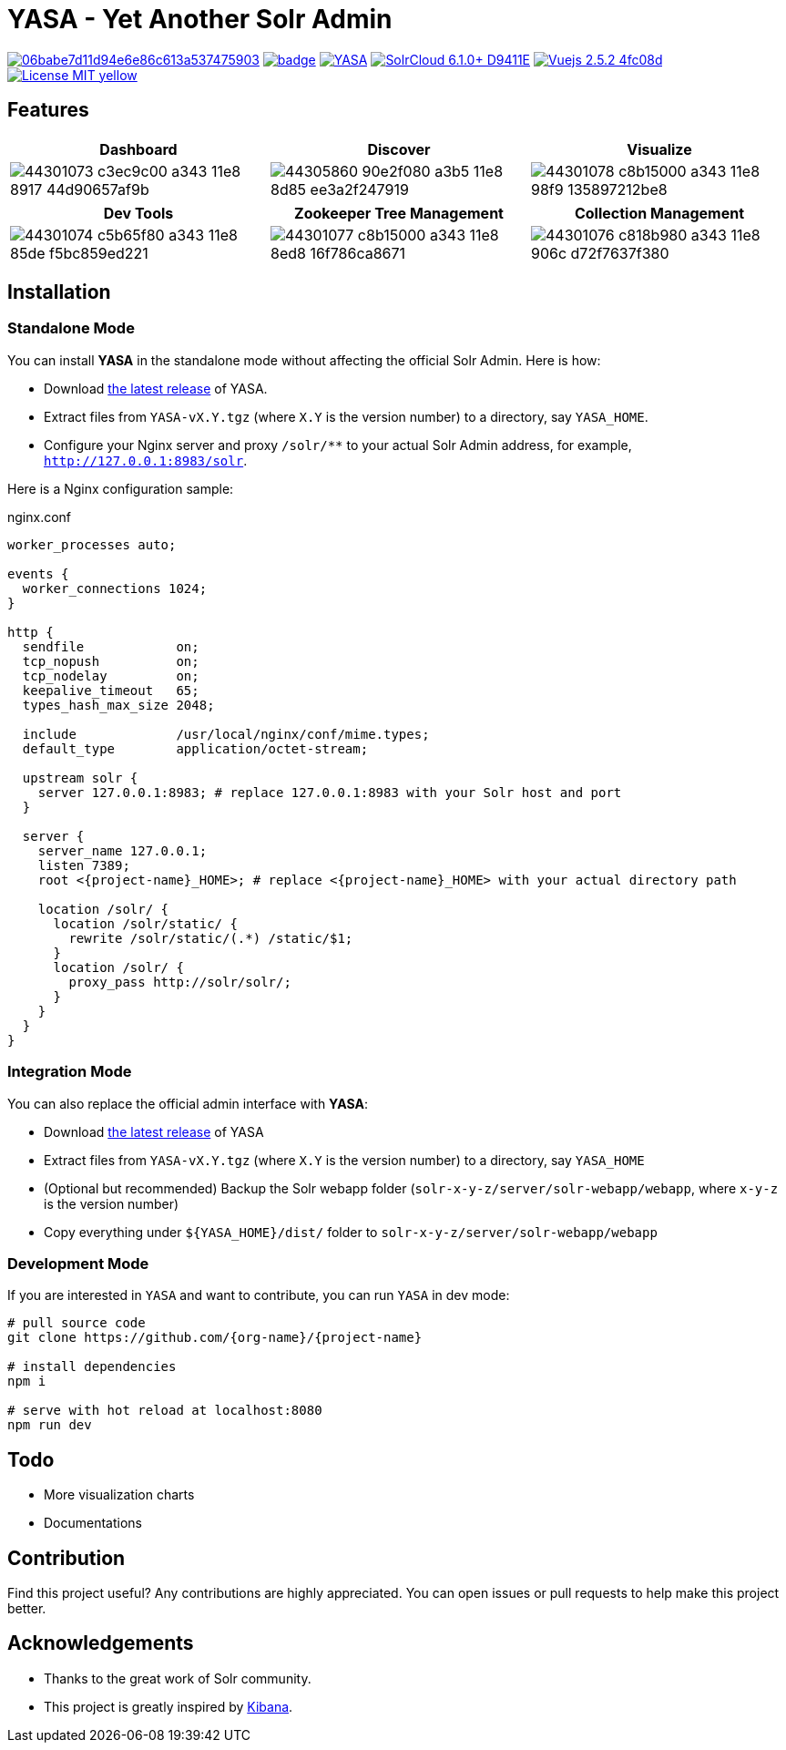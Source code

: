 :org-name: yasa-org
:project-name: YASA

= {project-name} - Yet Another Solr Admin

image:https://api.codacy.com/project/badge/Grade/06babe7d11d94e6e86c613a537475903[caption="Code Quality", link=https://www.codacy.com/gh/{org-name}/{project-name}?utm_source=github.com&amp;utm_medium=referral&amp;utm_content={org-name}/{project-name}&amp;utm_campaign=Badge_Grade]
image:https://github.com/{org-name}/{project-name}/workflows/Build/badge.svg?branch=master[capition="Build Status", link=https://github.com/{org-name}/{project-name}/actions?query=branch%3Amaster]
image:https://img.shields.io/github/release/{org-name}/{project-name}.svg[capition="Release Version", link=https://github.com/{org-name}/{project-name}/releases]
image:https://img.shields.io/badge/SolrCloud-6.1.0+-D9411E.svg[capition="Solr Version", link=http://lucene.apache.org/solr/]
image:https://img.shields.io/badge/Vuejs-2.5.2-4fc08d.svg[capition="Vuejs Version", link=https://vuejs.org]
image:https://img.shields.io/badge/License-MIT-yellow.svg[capition="License", link=https://opensource.org/licenses/MIT]

== Features

[cols="^,^,^", options="header"]
|===
|Dashboard |Discover |Visualize
|image:https://user-images.githubusercontent.com/15965696/44301073-c3ec9c00-a343-11e8-8917-44d90657af9b.png[]
|image:https://user-images.githubusercontent.com/15965696/44305860-90e2f080-a3b5-11e8-8d85-ee3a2f247919.png[]
|image:https://user-images.githubusercontent.com/15965696/44301078-c8b15000-a343-11e8-98f9-135897212be8.png[]
|===

[cols="^,^,^", options="header"]
|===
|Dev Tools |Zookeeper Tree Management |Collection Management
|image:https://user-images.githubusercontent.com/15965696/44301074-c5b65f80-a343-11e8-85de-f5bc859ed221.png[]
|image:https://user-images.githubusercontent.com/15965696/44301077-c8b15000-a343-11e8-8ed8-16f786ca8671.png[]
|image:https://user-images.githubusercontent.com/15965696/44301076-c818b980-a343-11e8-906c-d72f7637f380.png[]
|===

== Installation

=== Standalone Mode

You can install **{project-name}** in the standalone mode without affecting the official Solr Admin. Here is how:

- Download link:https://github.com/{org-name}/{project-name}/releases[the latest release] of {project-name}.
- Extract files from `{project-name}-vX.Y.tgz` (where `X.Y` is the version number) to a directory, say `{project-name}_HOME`.
- Configure your Nginx server and proxy `/solr/**` to your actual Solr Admin address, for example, `http://127.0.0.1:8983/solr`.

Here is a Nginx configuration sample:

.nginx.conf
[source,nginx]
----
worker_processes auto;

events {
  worker_connections 1024;
}

http {
  sendfile            on;
  tcp_nopush          on;
  tcp_nodelay         on;
  keepalive_timeout   65;
  types_hash_max_size 2048;

  include             /usr/local/nginx/conf/mime.types;
  default_type        application/octet-stream;

  upstream solr {
    server 127.0.0.1:8983; # replace 127.0.0.1:8983 with your Solr host and port
  }

  server {
    server_name 127.0.0.1;
    listen 7389;
    root <{project-name}_HOME>; # replace <{project-name}_HOME> with your actual directory path

    location /solr/ {
      location /solr/static/ {
        rewrite /solr/static/(.*) /static/$1;
      }
      location /solr/ {
        proxy_pass http://solr/solr/;
      }
    }
  }
}
----

=== Integration Mode

You can also replace the official admin interface with **{project-name}**:

- Download link:https://github.com/{org-name}/{project-name}/releases[the latest release] of {project-name}
- Extract files from `{project-name}-vX.Y.tgz` (where `X.Y` is the version number) to a directory, say `{project-name}_HOME`
- (Optional but recommended) Backup the Solr webapp folder (`solr-x-y-z/server/solr-webapp/webapp`, where `x-y-z` is the version number)
- Copy everything under `${{project-name}_HOME}/dist/` folder to `solr-x-y-z/server/solr-webapp/webapp`

=== Development Mode

If you are interested in `{project-name}` and want to contribute, you can run `{project-name}` in dev mode:

[source,bash]
----
# pull source code
git clone https://github.com/{org-name}/{project-name}

# install dependencies
npm i

# serve with hot reload at localhost:8080
npm run dev
----

== Todo

- More visualization charts
- Documentations

== Contribution

Find this project useful? Any contributions are highly appreciated. You can open issues or pull requests to help make this project better.

== Acknowledgements

- Thanks to the great work of Solr community.

- This project is greatly inspired by link:https://github.com/elastic/kibana[Kibana].
